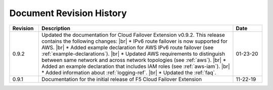 .. _revision-history:

Document Revision History
=========================

.. list-table::
      :widths: 15 100 15
      :header-rows: 1

      * - Revision
        - Description
        - Date
      
      * - 0.9.2
        - Updated the documentation for Cloud Failover Extension v0.9.2. This release contains the following changes: |br| * IPv6 route failover is now supported for AWS. |br| * Added example declaration for AWS IPv6 route failover (see :ref:`example-declarations`). |br| * Updated AWS requirements to distinguish between same network and across network topologies (see :ref:`aws`). |br| * Added an example declaration that includes IAM roles (see :ref:`aws-iam`). |br| * Added information about :ref:`logging-ref`.  |br| * Updated the :ref:`faq`.
        - 01-23-20

      * - 0.9.1
        - Documentation for the initial release of F5 Cloud Failover Extension
        - 11-22-19



.. |br| raw:: html
 
   <br />